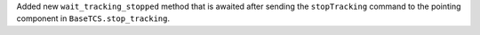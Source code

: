 Added new ``wait_tracking_stopped`` method that is awaited after sending the ``stopTracking`` command to the pointing component in ``BaseTCS.stop_tracking``.

